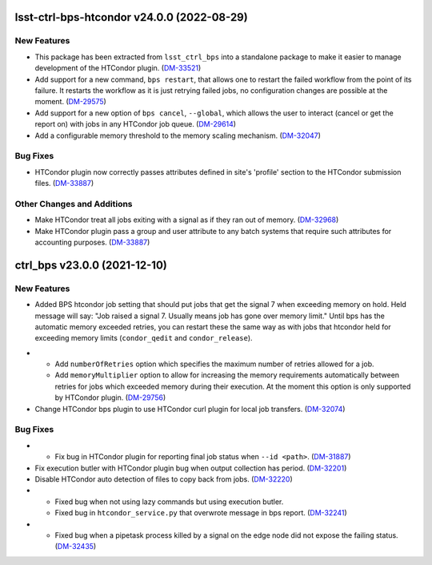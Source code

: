 lsst-ctrl-bps-htcondor v24.0.0 (2022-08-29)
===========================================

New Features
------------

- This package has been extracted from ``lsst_ctrl_bps`` into a standalone package to make it easier to manage development of the HTCondor plugin.
  (`DM-33521 <https://jira.lsstcorp.org/browse/DM-33521>`_)
- Add support for a new command,  ``bps restart``, that allows one to restart the failed workflow from the point of its failure. It restarts the workflow as it is just retrying failed jobs, no configuration changes are possible at the moment. (`DM-29575 <https://jira.lsstcorp.org/browse/DM-29575>`_)
- Add support for a new option of ``bps cancel``, ``--global``, which allows the user to interact (cancel or get the report on) with jobs in any HTCondor job queue. (`DM-29614 <https://jira.lsstcorp.org/browse/DM-29614>`_)
- Add a configurable memory threshold to the memory scaling mechanism. (`DM-32047 <https://jira.lsstcorp.org/browse/DM-32047>`_)


Bug Fixes
---------

- HTCondor plugin now correctly passes attributes defined in site's 'profile' section to the HTCondor submission files. (`DM-33887 <https://jira.lsstcorp.org/browse/DM-33887>`_)


Other Changes and Additions
---------------------------

- Make HTCondor treat all jobs exiting with a signal as if they ran out of memory. (`DM-32968 <https://jira.lsstcorp.org/browse/DM-32968>`_)
- Make HTCondor plugin pass a group and user attribute to any batch systems that require such attributes for accounting purposes. (`DM-33887 <https://jira.lsstcorp.org/browse/DM-33887>`_)

ctrl_bps v23.0.0 (2021-12-10)
=============================

New Features
------------

* Added BPS htcondor job setting that should put jobs that
  get the signal 7 when exceeding memory on hold.  Held
  message will say: "Job raised a signal 7.  Usually means
  job has gone over memory limit."  Until bps has the
  automatic memory exceeded retries, you can restart these
  the same way as with jobs that htcondor held for exceeding
  memory limits (``condor_qedit`` and ``condor_release``).

- * Add ``numberOfRetries`` option which specifies the maximum number of retries
    allowed for a job.
  * Add ``memoryMultiplier`` option to allow for increasing the memory
    requirements automatically between retries for jobs which exceeded memory
    during their execution. At the moment this option is only supported by
    HTCondor plugin. (`DM-29756 <https://jira.lsstcorp.org/browse/DM-29756>`_)
- Change HTCondor bps plugin to use HTCondor curl plugin for local job transfers. (`DM-32074 <https://jira.lsstcorp.org/browse/DM-32074>`_)

Bug Fixes
---------

- * Fix bug in HTCondor plugin for reporting final job status when ``--id <path>``. (`DM-31887 <https://jira.lsstcorp.org/browse/DM-31887>`_)
- Fix execution butler with HTCondor plugin bug when output collection has period. (`DM-32201 <https://jira.lsstcorp.org/browse/DM-32201>`_)
- Disable HTCondor auto detection of files to copy back from jobs. (`DM-32220 <https://jira.lsstcorp.org/browse/DM-32220>`_)
- * Fixed bug when not using lazy commands but using execution butler.
  * Fixed bug in ``htcondor_service.py`` that overwrote message in bps report. (`DM-32241 <https://jira.lsstcorp.org/browse/DM-32241>`_)
- * Fixed bug when a pipetask process killed by a signal on the edge node did not expose the failing status. (`DM-32435 <https://jira.lsstcorp.org/browse/DM-32435>`_)
